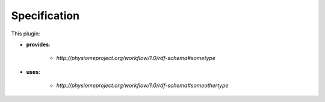 .. _mcp-type-converter-specification:

Specification
-------------

.. _hdg-mcp-type-converter-ports:

This plugin:

* **provides**:

    * *http://physiomeproject.org/workflow/1.0/rdf-schema#sometype*

* **uses**:

    * *http://physiomeproject.org/workflow/1.0/rdf-schema#someothertype*
